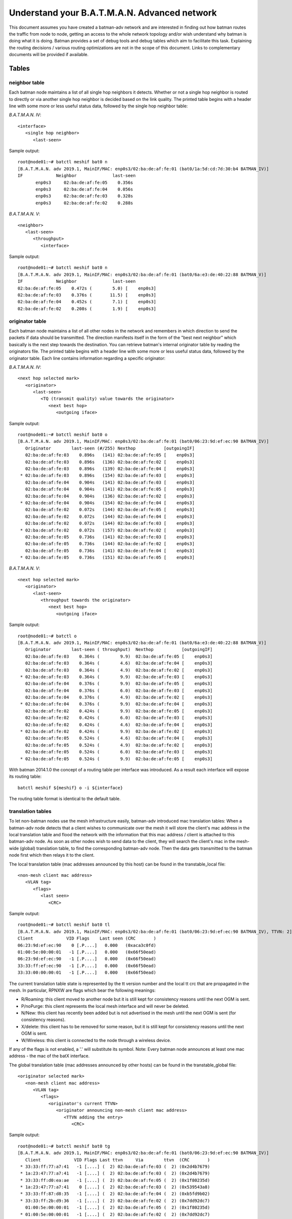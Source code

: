 .. SPDX-License-Identifier: GPL-2.0

Understand your B.A.T.M.A.N. Advanced network
=============================================

This document assumes you have created a batman-adv network and are
interested in finding out how batman routes the traffic from node to
node, getting an access to the whole network topology and/or wish
understand why batman is doing what it is doing. Batman provides a set
of debug tools and debug tables which aim to facilitate this task.
Explaining the routing decisions / various routing optimizations are not
in the scope of this document. Links to complementary documents will be
provided if available.

Tables
------

neighbor table
~~~~~~~~~~~~~~

Each batman node maintains a list of all single hop neighbors it
detects. Whether or not a single hop neighbor is routed to directly or
via another single hop neighbor is decided based on the link quality.
The printed table begins with a header line with some more or less
useful status data, followed by the single hop neighbor table:

*B.A.T.M.A.N. IV*:

::

  <interface>
     <single hop neighbor>
        <last-seen>

Sample output:

::

  root@node01:~# batctl meshif bat0 n
  [B.A.T.M.A.N. adv 2019.1, MainIF/MAC: enp0s3/02:ba:de:af:fe:01 (bat0/1a:5d:cd:7d:30:b4 BATMAN_IV)]
  IF             Neighbor              last-seen
         enp0s3     02:ba:de:af:fe:05    0.356s
         enp0s3     02:ba:de:af:fe:04    0.056s
         enp0s3     02:ba:de:af:fe:03    0.328s
         enp0s3     02:ba:de:af:fe:02    0.288s

*B.A.T.M.A.N. V*:

::

  <neighbor>
     <last-seen>
        <throughput> 
           <interface> 

Sample output:

::

  root@node01:~# batctl meshif bat0 n
  [B.A.T.M.A.N. adv 2019.1, MainIF/MAC: enp0s3/02:ba:de:af:fe:01 (bat0/6a:e3:de:40:22:88 BATMAN_V)]
  IF             Neighbor              last-seen
  02:ba:de:af:fe:05    0.472s (        5.0) [    enp0s3]
  02:ba:de:af:fe:03    0.376s (       11.5) [    enp0s3]
  02:ba:de:af:fe:04    0.452s (        7.1) [    enp0s3]
  02:ba:de:af:fe:02    0.208s (        1.9) [    enp0s3]

originator table
~~~~~~~~~~~~~~~~

Each batman node maintains a list of all other nodes in the network and
remembers in which direction to send the packets if data should be
transmitted. The direction manifests itself in the form of the "best
next neighbor" which basically is the next step towards the destination.
You can retrieve batman's internal originator table by reading the
originators file. The printed table begins with a header line with some
more or less useful status data, followed by the originator table. Each
line contains information regarding a specific originator:

*B.A.T.M.A.N. IV*:

::

  <next hop selected mark>
     <originator>
        <last-seen> 
           <TQ (transmit quality) value towards the originator> 
              <next best hop> 
                 <outgoing iface> 

Sample output:

::

  root@node01:~# batctl meshif bat0 o
  [B.A.T.M.A.N. adv 2019.1, MainIF/MAC: enp0s3/02:ba:de:af:fe:01 (bat0/06:23:9d:ef:ec:90 BATMAN_IV)]
     Originator        last-seen (#/255) Nexthop           [outgoingIF]
     02:ba:de:af:fe:03    0.896s   (141) 02:ba:de:af:fe:05 [    enp0s3]
     02:ba:de:af:fe:03    0.896s   (136) 02:ba:de:af:fe:02 [    enp0s3]
     02:ba:de:af:fe:03    0.896s   (139) 02:ba:de:af:fe:04 [    enp0s3]
   * 02:ba:de:af:fe:03    0.896s   (154) 02:ba:de:af:fe:03 [    enp0s3]
     02:ba:de:af:fe:04    0.904s   (141) 02:ba:de:af:fe:03 [    enp0s3]
     02:ba:de:af:fe:04    0.904s   (141) 02:ba:de:af:fe:05 [    enp0s3]
     02:ba:de:af:fe:04    0.904s   (136) 02:ba:de:af:fe:02 [    enp0s3]
   * 02:ba:de:af:fe:04    0.904s   (154) 02:ba:de:af:fe:04 [    enp0s3]
     02:ba:de:af:fe:02    0.072s   (144) 02:ba:de:af:fe:05 [    enp0s3]
     02:ba:de:af:fe:02    0.072s   (144) 02:ba:de:af:fe:04 [    enp0s3]
     02:ba:de:af:fe:02    0.072s   (144) 02:ba:de:af:fe:03 [    enp0s3]
   * 02:ba:de:af:fe:02    0.072s   (157) 02:ba:de:af:fe:02 [    enp0s3]
     02:ba:de:af:fe:05    0.736s   (141) 02:ba:de:af:fe:03 [    enp0s3]
     02:ba:de:af:fe:05    0.736s   (144) 02:ba:de:af:fe:02 [    enp0s3]
     02:ba:de:af:fe:05    0.736s   (141) 02:ba:de:af:fe:04 [    enp0s3]
   * 02:ba:de:af:fe:05    0.736s   (151) 02:ba:de:af:fe:05 [    enp0s3]

*B.A.T.M.A.N. V*:

::

  <next hop selected mark>
     <originator>
        <last-seen> 
           <throughput towards the originator> 
              <next best hop> 
                 <outgoing iface> 

Sample output:

::

  root@node01:~# batctl o
  [B.A.T.M.A.N. adv 2019.1, MainIF/MAC: enp0s3/02:ba:de:af:fe:01 (bat0/6a:e3:de:40:22:88 BATMAN_V)]
     Originator        last-seen ( throughput)  Nexthop           [outgoingIF]
     02:ba:de:af:fe:03    0.364s (        9.9)  02:ba:de:af:fe:05 [    enp0s3]
     02:ba:de:af:fe:03    0.364s (        4.6)  02:ba:de:af:fe:04 [    enp0s3]
     02:ba:de:af:fe:03    0.364s (        4.9)  02:ba:de:af:fe:02 [    enp0s3]
   * 02:ba:de:af:fe:03    0.364s (        9.9)  02:ba:de:af:fe:03 [    enp0s3]
     02:ba:de:af:fe:04    0.376s (        9.9)  02:ba:de:af:fe:05 [    enp0s3]
     02:ba:de:af:fe:04    0.376s (        6.0)  02:ba:de:af:fe:03 [    enp0s3]
     02:ba:de:af:fe:04    0.376s (        4.9)  02:ba:de:af:fe:02 [    enp0s3]
   * 02:ba:de:af:fe:04    0.376s (        9.9)  02:ba:de:af:fe:04 [    enp0s3]
     02:ba:de:af:fe:02    0.424s (        9.9)  02:ba:de:af:fe:05 [    enp0s3]
     02:ba:de:af:fe:02    0.424s (        6.0)  02:ba:de:af:fe:03 [    enp0s3]
     02:ba:de:af:fe:02    0.424s (        4.6)  02:ba:de:af:fe:04 [    enp0s3]
   * 02:ba:de:af:fe:02    0.424s (        9.9)  02:ba:de:af:fe:02 [    enp0s3]
     02:ba:de:af:fe:05    0.524s (        4.6)  02:ba:de:af:fe:04 [    enp0s3]
     02:ba:de:af:fe:05    0.524s (        4.9)  02:ba:de:af:fe:02 [    enp0s3]
     02:ba:de:af:fe:05    0.524s (        6.0)  02:ba:de:af:fe:03 [    enp0s3]
   * 02:ba:de:af:fe:05    0.524s (        9.9)  02:ba:de:af:fe:05 [    enp0s3]

With batman 2014.1.0 the concept of a routing table per interface was
introduced. As a result each interface will expose its routing table:

::

  batctl meshif ${meshif} o -i ${interface}

The routing table format is identical to the default table.

translation tables
~~~~~~~~~~~~~~~~~~

To let non-batman nodes use the mesh infrastructure easily, batman-adv
introduced mac translation tables: When a batman-adv node detects that a
client wishes to communicate over the mesh it will store the client's
mac address in the local translation table and flood the network with
the information that this mac address / client is attached to this
batman-adv node. As soon as other nodes wish to send data to the client,
they will search the client's mac in the mesh-wide (global) translation
table, to find the corresponding batman-adv node. Then the data gets
transmitted to the batman node first which then relays it to the client.

The local translation table (mac addresses announced by this host) can
be found in the transtable\_local file:

::

  <non-mesh client mac address>
     <VLAN tag> 
        <flags> 
           <last seen> 
              <CRC> 

Sample output:

::

  root@node01:~# batctl meshif bat0 tl
  [B.A.T.M.A.N. adv 2019.1, MainIF/MAC: enp0s3/02:ba:de:af:fe:01 (bat0/06:23:9d:ef:ec:90 BATMAN_IV), TTVN: 2]
  Client             VID Flags    Last seen (CRC       )
  06:23:9d:ef:ec:90    0 [.P....]   0.000   (0xaca3c0fd)
  01:00:5e:00:00:01   -1 [.P....]   0.000   (0x66f50ead)
  06:23:9d:ef:ec:90   -1 [.P....]   0.000   (0x66f50ead)
  33:33:ff:ef:ec:90   -1 [.P....]   0.000   (0x66f50ead)
  33:33:00:00:00:01   -1 [.P....]   0.000   (0x66f50ead)

The current translation table state is represented by the tt version
number and the local tt crc that are propagated in the mesh.
In particular, RPNXW are flags which bear the following meanings:

-  R/Roaming: this client moved to another node but it is still kept for
   consistency reasons until the next OGM is sent.
-  P/noPurge: this client represents the local mesh interface and will
   never be deleted.
-  N/New: this client has recently been added but is not advertised in
   the mesh until the next OGM is sent (for consistency reasons).
-  X/delete: this client has to be removed for some reason, but it is
   still kept for consistency reasons until the next OGM is sent.
-  W/Wireless: this client is connected to the node through a wireless
   device.

If any of the flags is not enabled, a '.' will substitute its symbol.
Note: Every batman node announces at least one mac address - the mac
of the batX interface.

The global translation table (mac addresses announced by other hosts)
can be found in the transtable\_global file:

::

  <originator selected mark>
     <non-mesh client mac address>
        <VLAN tag>
           <flags>
              <originator's current TTVN>
                 <originator announcing non-mesh client mac address>
                    <TTVN adding the entry> 
                       <CRC>

Sample output:

::

  root@node01:~# batctl meshif bat0 tg
  [B.A.T.M.A.N. adv 2019.1, MainIF/MAC: enp0s3/02:ba:de:af:fe:01 (bat0/06:23:9d:ef:ec:90 BATMAN_IV)]
     Client             VID Flags Last ttvn     Via        ttvn  (CRC       )
   * 33:33:ff:77:a7:41   -1 [....] (  2) 02:ba:de:af:fe:03 (  2) (0x2d4b7679)
   * 1a:23:47:77:a7:41   -1 [....] (  2) 02:ba:de:af:fe:03 (  2) (0x2d4b7679)
   * 33:33:ff:d0:ea:ae   -1 [....] (  2) 02:ba:de:af:fe:05 (  2) (0x1f80235d)
   * 1a:23:47:77:a7:41    0 [....] (  2) 02:ba:de:af:fe:03 (  2) (0x539543a8)
   * 33:33:ff:87:d8:35   -1 [....] (  2) 02:ba:de:af:fe:04 (  2) (0xb5fd9b02)
   * 33:33:ff:2b:d9:36   -1 [....] (  2) 02:ba:de:af:fe:02 (  2) (0x7dd92dc7)
     01:00:5e:00:00:01   -1 [....] (  2) 02:ba:de:af:fe:05 (  2) (0x1f80235d)
   * 01:00:5e:00:00:01   -1 [....] (  2) 02:ba:de:af:fe:02 (  2) (0x7dd92dc7)
     01:00:5e:00:00:01   -1 [....] (  2) 02:ba:de:af:fe:04 (  2) (0xb5fd9b02)
     01:00:5e:00:00:01   -1 [....] (  2) 02:ba:de:af:fe:03 (  2) (0x2d4b7679)
   * 6e:df:e1:2b:d9:36   -1 [....] (  2) 02:ba:de:af:fe:02 (  2) (0x7dd92dc7)
   * 66:a5:a3:d0:ea:ae   -1 [....] (  2) 02:ba:de:af:fe:05 (  2) (0x1f80235d)
   * 6e:df:e1:2b:d9:36    0 [....] (  2) 02:ba:de:af:fe:02 (  2) (0xfc9f0971)
   * 66:a5:a3:d0:ea:ae    0 [....] (  2) 02:ba:de:af:fe:05 (  2) (0xfdc5969b)
   * 46:85:b2:87:d8:35    0 [....] (  2) 02:ba:de:af:fe:04 (  2) (0xf8a5c2bf)
   * 46:85:b2:87:d8:35   -1 [....] (  2) 02:ba:de:af:fe:04 (  2) (0xb5fd9b02)
     33:33:00:00:00:01   -1 [....] (  2) 02:ba:de:af:fe:05 (  2) (0x1f80235d)
   * 33:33:00:00:00:01   -1 [....] (  2) 02:ba:de:af:fe:02 (  2) (0x7dd92dc7)
     33:33:00:00:00:01   -1 [....] (  2) 02:ba:de:af:fe:04 (  2) (0xb5fd9b02)
     33:33:00:00:00:01   -1 [....] (  2) 02:ba:de:af:fe:03 (  2) (0x2d4b7679)

The meaning of flags are similar to those above:

-  R/Roaming: this client moved to another node but it is still kept for
   consistency reasons until the next OGM is sent.
-  X/delete: this client has to be removed for some reason, but it is
   still kept for consistency reasons until the next OGM is sent.
-  W/Wireless: this client is connected to the node through a wireless
   device.

If any of the flags is not enabled, a '.' will substitute its symbol.

Since the introduction of the :doc:`Bridge Loop Avoidance 2 <Bridge-loop-avoidance-II>`, each client can be reached through multiple originators
and therefore it is possible to have the same client appearing more than
one in the list. In this case, there will be one line starting with '\*'
indicating the default entry to be used to route traffic towards this
client and some (zero or more) entries starting with ' ' indicating
other possible routes.

.. _batman-adv-understand-your-batman-adv-network-gateway-table:

Gateway table
~~~~~~~~~~~~~

The gateway table lists all available batman-adv gateways in this
network (see the :doc:`gateway documentation <Gateways>` to learn how to use
this feature). Each line contains information about a specific gateway:

::

  <selection symbol>
     <gateway> 
        <TQ (transmit quality) value towards the gateway> 
           <next best hop> 
              <outgoing iface> 
                 <announced throughput>

For example:

::

  root@node01:~# batctl meshif bat0 gwl
  [B.A.T.M.A.N. adv 2019.1, MainIF/MAC: enp0s3/02:ba:de:af:fe:01 (bat0/06:23:9d:ef:ec:90 BATMAN_IV)]
    Router            ( TQ) Next Hop          [outgoingIf]  Bandwidth
    02:ba:de:af:fe:03 (255) 02:ba:de:af:fe:03 [    enp0s3]: 2.0/0.5 MBit
  * 02:ba:de:af:fe:02 (255) 02:ba:de:af:fe:02 [    enp0s3]: 10.0/2.0 MBit

Bridge loop avoidance claim table
~~~~~~~~~~~~~~~~~~~~~~~~~~~~~~~~~

This table is part of the :doc:`bridge loop avoidance <Bridge-loop-avoidance>` code and contains all claimed clients as announced on the
bridge. Each line contains a claimed non-mesh client propagated through
the mesh:

::

  <non-mesh client mac address>
     <vlan id> 
        <originator claiming this client> 
           <is client claimed by me> 
              <CRC checksum of the entire claim table> 

Note:

* Clients claimed by the node itself are marked with an '[x]'.
* If no VLAN was found a VID of '–1' is printed.

::

  [B.A.T.M.A.N. adv 2019.1, MainIF/MAC: primary0/02:ba:de:af:fe:01 (bat0/68:72:51:34:a4:82 BATMAN_IV), group id: 0xe4e5]
  Client               VID      Originator        [o] (CRC   )
  02:ba:7a:df:05:01 on    -1 by 02:ba:de:af:fe:01 [*] (0xb1d3)
  48:5d:60:05:f5:b8 on    -1 by 02:ba:de:af:fe:01 [*] (0xb1d3)
  24:18:1d:15:1f:26 on    -1 by 02:ba:de:af:fe:01 [*] (0xb1d3)
  68:72:51:64:08:2c on    -1 by 02:ba:de:af:fe:01 [*] (0xb1d3)

Bridge loop avoidance backbone table
~~~~~~~~~~~~~~~~~~~~~~~~~~~~~~~~~~~~

This table is part of the :doc:`bridge loop avoidance <Bridge-loop-avoidance>` code and contains all backbone gateways. Each line contains
a backbone gateway which is reachable via LAN and mesh (that means, it
is in the same bla group):

::

  <backbone gateway originator mac address>
     <vlan id> 
        <last seen time> 
           <CRC checksum of the entire claim table> 

Note:

* the own originator address is not printed, only other backbone
  gateways
* If no VLAN was found a VID of '–1' is printed.
* the last seen time should be between 0 and 10 seconds if there is no
  packet lost

::

  root@node01:~# batctl meshif bat0 bbt
  [B.A.T.M.A.N. adv 2019.1, MainIF/MAC: enp0s3/02:ba:de:af:fe:01 (bat0/06:23:9d:ef:ec:90 BATMAN_IV), group id: 0x9053]
  Originator           VID   last seen (CRC   )
  fe:f0:00:00:02:01 on    -1    4.000s (0bab)
  fe:f0:00:00:03:01 on    -1    3.000s (3ba9)

Distributed ARP Table - local cache table
~~~~~~~~~~~~~~~~~~~~~~~~~~~~~~~~~~~~~~~~~

This table is part of the :doc:`Distributed ARP Table <DistributedArpTable>` code and contains all the locally cached ARP entries (IPv4+MAC
address).
If a given IP address appears in this table it means that batman-adv
will prevent any ARP Request asking for such address to be sent
through the mesh and will immediately provide an answer to the LAN on
its own.
A subset of the entries belonging to this cache are also the entries
which the node is in charge to handle in the
:doc:`DHT <DistributedArpTable-technical>`

::

  <host IPv4 address>
     <host mac address>
        <vlan id>
           <last seen ARP activity>

For example:

::

  root@node01:~# batctl meshif bat0 dc 
  [B.A.T.M.A.N. adv 2019.1, MainIF/MAC: enp0s3/02:ba:de:af:fe:01 (bat0/06:23:9d:ef:ec:90 BATMAN_IV)]
  Distributed ARP Table (bat0):
            IPv4             MAC        VID   last-seen
   *   10.204.36.221 f0:25:b7:36:e6:18   -1      4:43
   *    10.204.40.88 ac:cf:85:7e:1f:0e   -1      2:03
   *    10.204.32.60 24:df:6a:49:73:9c   -1      3:30
   *     10.204.32.7 02:ba:7a:df:06:01   -1      0:00
   *   10.204.38.243 d8:61:62:49:51:34   -1      0:09
   *   10.204.36.171 e8:50:8b:9b:08:f7   -1      3:46
   *    10.204.39.90 d8:61:62:31:43:54   -1      0:00
   *   10.204.36.161 a0:6f:aa:16:7c:96   -1      3:03
   *    10.204.33.80 5c:ad:cf:a8:e3:e5   -1      0:18
   *     10.204.32.4 02:ba:7a:df:03:01   -1      2:16
   *     10.204.32.2 02:ba:7a:df:01:01   -1      0:00
   *   10.204.36.251 50:3e:aa:8e:3e:05   -1      0:00
   *     10.204.32.5 02:ba:7a:df:04:01   -1      0:01
   *   10.204.36.115 ec:10:7b:a4:c1:a3   -1      3:14
   *     10.204.32.6 02:ba:7a:df:05:01   -1      0:00
   *    10.204.36.48 8c:45:00:13:e2:ca   -1      3:49
   *   10.204.38.162 ac:cf:85:7e:1f:0e   -1      4:30

ICMP
----

Traditional network debugging tools based on the ICMP protocol such as
ping or traceroute won't be able to perform their duties as expected.
All traffic in the mesh will be transported to the destination
transparently, so that higher protocols do not notice the number of hops
or the route. This is one of the main reasons why you can roam around
without breaking your connection. To provide the same type of diagnosis
tools, batman-adv has an own simplified version of ICMP integrated in
the protocol. Via "batctl ping" and "batctl traceroute" it is possible
to inject IMCP packets which behave very similar to their layer3
counterpart. Please read the batctl manpage or the README file to learn
how to use it or to see examples.

Logging
-------

Batman-adv offers extended logging to understand & debug the routing
protocol internals. After you activated debugging +tracing at compile
time (instructions can be found in `the README
file <https://git.open-mesh.org/batman-adv.git/tree/README.external.rst>`__
) and the appropriate log level has been set (read about the log levels
:doc:`here <Tweaking>`) you can retrieve the logs by simply reading the 'log'
file:

::

  $ batctl ll all
  $ trace-cmd stream -e batadv:batadv_dbg

Visualization
-------------

Despite its decentralized nature, userspace tools like
:doc:`alfred </alfred/index>` offer an easy way to access topology information that
can be visualized. The :doc:`alfred page </alfred/index>` covers the necessary
steps in detail.

Routing algorithm
-----------------

Batman-adv allows :doc:`changing the routing algorithm <Tweaking>` at
runtime. It also exports the list of available routing protocols:

::

  root@node01:~# batctl ra
  Active routing protocol configuration:
   * bat0: BATMAN_IV

  Selected routing algorithm (used when next batX interface is created):
   => BATMAN_IV

  Available routing algorithms:
   * BATMAN_IV
   * BATMAN_V

B.A.T.M.A.N. IV is the default routing algorithm and a safe choice
unless you wish to experiment with routing algorithms.
